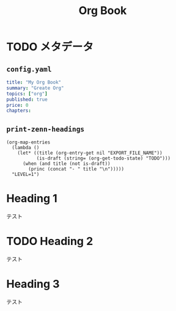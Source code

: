 #+TITLE: Org Book

* TODO メタデータ

** =config.yaml=

#+NAME: config.yaml
#+BEGIN_SRC yaml
title: "My Org Book"
summary: "Greate Org"
topics: ["org"]
published: true
price: 0
chapters:
#+END_SRC

** =print-zenn-headings=

#+NAME: print-zenn-headings
#+BEGIN_SRC elisp :results output
(org-map-entries
  (lambda ()
    (let* ((title (org-entry-get nil "EXPORT_FILE_NAME"))
           (is-draft (string= (org-get-todo-state) "TODO")))
      (when (and title (not is-draft))
        (princ (concat "- " title "\n")))))
  "LEVEL=1")
#+END_SRC

* Heading 1
:PROPERTIES:
:EXPORT_FILE_NAME: chapter-1
:END:

テスト

* TODO Heading 2
:PROPERTIES:
:EXPORT_FILE_NAME: chapter-2
:END:

テスト

* Heading 3
:PROPERTIES:
:EXPORT_FILE_NAME: chapter-3
:END:

テスト

